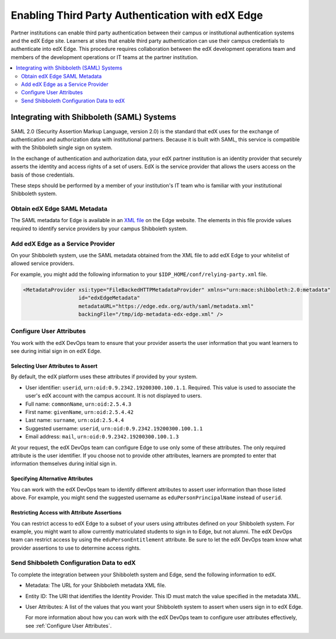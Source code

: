 
.. _Enabling Third Party Authentication:

##################################################
Enabling Third Party Authentication with edX Edge
##################################################

Partner institutions can enable third party authentication between their campus
or institutional authentication systems and the edX Edge site. Learners at
sites that enable third party authentication can use their campus credentials
to authenticate into edX Edge. This procedure requires collaboration between
the edX development operations team and members of the development operations
or IT teams at the partner institution.

.. future: add xref to section that describes complete open edX procedures
.. Alison 15 Jul 2015

.. contents::
   :local:
   :depth: 2

***********************************************
Integrating with Shibboleth (SAML) Systems
***********************************************

SAML 2.0 (Security Assertion Markup Language, version 2.0) is the standard that
edX uses for the exchange of authentication and authorization data with
institutional partners. Because it is built with SAML, this service
is compatible with the Shibboleth single sign on system.

In the exchange of authentication and authorization data, your edX partner
institution is an identity provider that securely asserts the identity and
access rights of a set of users. EdX is the service provider that allows the
users access on the basis of those credentials.

These steps should be performed by a member of your institution's IT team who
is familiar with your institutional Shibboleth system.

=======================================
Obtain edX Edge SAML Metadata
=======================================

The SAML metadata for Edge is available in an `XML file`_ on the Edge website.
The elements in this file provide values required to identify service providers
by your campus Shibboleth system.

============================================
Add edX Edge as a Service Provider
============================================

On your Shibboleth system, use the SAML metadata obtained from the XML file to
add edX Edge to your whitelist of allowed service providers.

For example, you might add the following information to your 
``$IDP_HOME/conf/relying-party.xml`` file. 

.. code:: xml

  <MetadataProvider xsi:type="FileBackedHTTPMetadataProvider" xmlns="urn:mace:shibboleth:2.0:metadata"
                    id="edxEdgeMetadata"
                    metadataURL="https://edge.edx.org/auth/saml/metadata.xml"
                    backingFile="/tmp/idp-metadata-edx-edge.xml" />

  
.. _Configure User Attributes:

=============================
Configure User Attributes
=============================

You work with the edX DevOps team to ensure that your provider asserts the user
information that you want learners to see during initial sign in on edX Edge.

Selecting User Attributes to Assert
************************************

By default, the edX platform uses these attributes if provided by your system.

* User identifier: ``userid``, ``urn:oid:0.9.2342.19200300.100.1.1``.
  Required. This value is used to associate the user's edX account with the
  campus account. It is not displayed to users.
* Full name: ``commonName``, ``urn:oid:2.5.4.3``
* First name: ``givenName``, ``urn:oid:2.5.4.42``
* Last name: ``surname``, ``urn:oid:2.5.4.4``
* Suggested username: ``userid``, ``urn:oid:0.9.2342.19200300.100.1.1``
* Email address: ``mail``, ``urn:oid:0.9.2342.19200300.100.1.3``

At your request, the edX DevOps team can configure Edge to use only some of
these attributes. The only required attribute is the user identifier. If you
choose not to provide other attributes, learners are prompted to enter that
information themselves during initial sign in.

Specifying Alternative Attributes
***********************************

You can work with the edX DevOps team to identify different attributes to
assert user information than those listed above. For example, you might send
the suggested username as ``eduPersonPrincipalName`` instead of ``userid``.

Restricting Access with Attribute Assertions
********************************************

You can restrict access to edX Edge to a subset of your users using attributes
defined on your Shibboleth system. For example, you might want to allow
currently matriculated students to sign in to Edge, but not alumni. The edX
DevOps team can restrict access by using the ``eduPersonEntitlement``
attribute. Be sure to let the edX DevOps team know what provider assertions to
use to determine access rights.

======================================================
Send Shibboleth Configuration Data to edX
======================================================

To complete the integration between your Shibboleth system and Edge, send
the following information to edX.

* Metadata: The URL for your Shibboleth metadata XML file. 

* Entity ID: The URI that identifies the Identity Provider. This ID must match
  the value specified in the metadata XML.

* User Attributes: A list of the values that you want your Shibboleth system to
  assert when users sign in to edX Edge. 

  For more information about how you can work with the edX DevOps team to
  configure user attributes effectively, see :ref:`Configure User
  Attributes`.


.. future: other SAML2-compliant identity providers
.. Alison 15 Jul 2015


.. _XML file: https://edge.edx.org/auth/saml/metadata.xml
